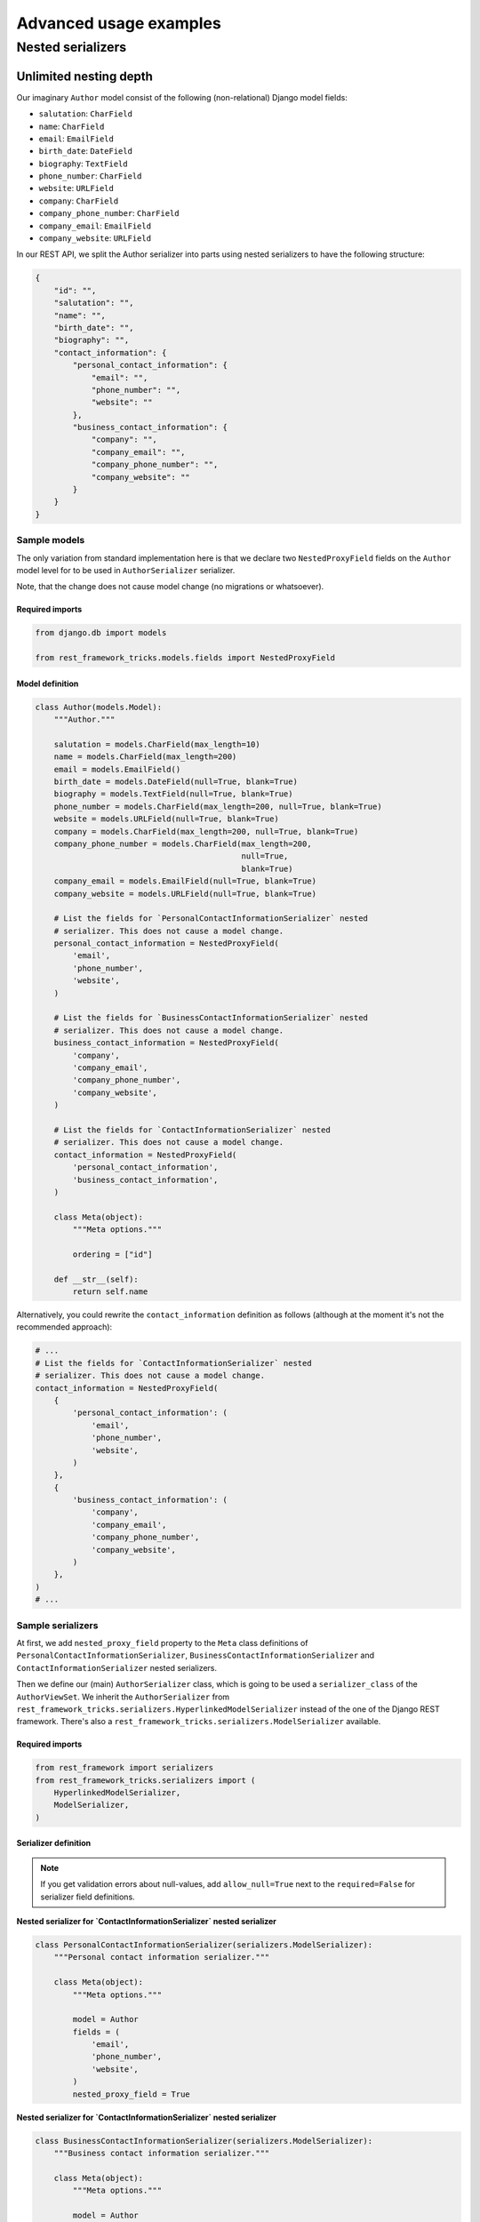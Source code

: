 =======================
Advanced usage examples
=======================

Nested serializers
==================

Unlimited nesting depth
-----------------------

Our imaginary ``Author`` model consist of the following (non-relational)
Django model fields:

- ``salutation``: ``CharField``
- ``name``: ``CharField``
- ``email``: ``EmailField``
- ``birth_date``: ``DateField``
- ``biography``: ``TextField``
- ``phone_number``: ``CharField``
- ``website``: ``URLField``
- ``company``: ``CharField``
- ``company_phone_number``: ``CharField``
- ``company_email``: ``EmailField``
- ``company_website``: ``URLField``

In our REST API, we split the Author serializer into parts using nested
serializers to have the following structure:

.. code-block:: javascript

    {
        "id": "",
        "salutation": "",
        "name": "",
        "birth_date": "",
        "biography": "",
        "contact_information": {
            "personal_contact_information": {
                "email": "",
                "phone_number": "",
                "website": ""
            },
            "business_contact_information": {
                "company": "",
                "company_email": "",
                "company_phone_number": "",
                "company_website": ""
            }
        }
    }

Sample models
~~~~~~~~~~~~~

The only variation from standard implementation here is that we declare two
``NestedProxyField`` fields on the ``Author`` model level for to be used in
``AuthorSerializer`` serializer.

Note, that the change does not cause model change (no migrations or
whatsoever).

Required imports
^^^^^^^^^^^^^^^^

.. code-block:: python

    from django.db import models

    from rest_framework_tricks.models.fields import NestedProxyField

Model definition
^^^^^^^^^^^^^^^^

.. code-block:: python

    class Author(models.Model):
        """Author."""

        salutation = models.CharField(max_length=10)
        name = models.CharField(max_length=200)
        email = models.EmailField()
        birth_date = models.DateField(null=True, blank=True)
        biography = models.TextField(null=True, blank=True)
        phone_number = models.CharField(max_length=200, null=True, blank=True)
        website = models.URLField(null=True, blank=True)
        company = models.CharField(max_length=200, null=True, blank=True)
        company_phone_number = models.CharField(max_length=200,
                                                null=True,
                                                blank=True)
        company_email = models.EmailField(null=True, blank=True)
        company_website = models.URLField(null=True, blank=True)

        # List the fields for `PersonalContactInformationSerializer` nested
        # serializer. This does not cause a model change.
        personal_contact_information = NestedProxyField(
            'email',
            'phone_number',
            'website',
        )

        # List the fields for `BusinessContactInformationSerializer` nested
        # serializer. This does not cause a model change.
        business_contact_information = NestedProxyField(
            'company',
            'company_email',
            'company_phone_number',
            'company_website',
        )

        # List the fields for `ContactInformationSerializer` nested
        # serializer. This does not cause a model change.
        contact_information = NestedProxyField(
            'personal_contact_information',
            'business_contact_information',
        )

        class Meta(object):
            """Meta options."""

            ordering = ["id"]

        def __str__(self):
            return self.name

Alternatively, you could rewrite the ``contact_information`` definition
as follows (although at the moment it's not the recommended approach):

.. code-block:: python

    # ...
    # List the fields for `ContactInformationSerializer` nested
    # serializer. This does not cause a model change.
    contact_information = NestedProxyField(
        {
            'personal_contact_information': (
                'email',
                'phone_number',
                'website',
            )
        },
        {
            'business_contact_information': (
                'company',
                'company_email',
                'company_phone_number',
                'company_website',
            )
        },
    )
    # ...


Sample serializers
~~~~~~~~~~~~~~~~~~

At first, we add ``nested_proxy_field`` property to the ``Meta`` class
definitions  of ``PersonalContactInformationSerializer``,
``BusinessContactInformationSerializer`` and ``ContactInformationSerializer``
nested serializers.

Then we define our (main) ``AuthorSerializer`` class, which is going to be
used a ``serializer_class`` of the ``AuthorViewSet``. We inherit the
``AuthorSerializer`` from
``rest_framework_tricks.serializers.HyperlinkedModelSerializer``
instead of the one of the Django REST framework. There's also a
``rest_framework_tricks.serializers.ModelSerializer`` available.

Required imports
^^^^^^^^^^^^^^^^

.. code-block:: python

    from rest_framework import serializers
    from rest_framework_tricks.serializers import (
        HyperlinkedModelSerializer,
        ModelSerializer,
    )

Serializer definition
^^^^^^^^^^^^^^^^^^^^^

.. note::

    If you get validation errors about null-values, add ``allow_null=True``
    next to the ``required=False`` for serializer field definitions.

**Nested serializer for `ContactInformationSerializer` nested serializer**

.. code-block:: python

    class PersonalContactInformationSerializer(serializers.ModelSerializer):
        """Personal contact information serializer."""

        class Meta(object):
            """Meta options."""

            model = Author
            fields = (
                'email',
                'phone_number',
                'website',
            )
            nested_proxy_field = True

**Nested serializer for `ContactInformationSerializer` nested serializer**

.. code-block:: python

    class BusinessContactInformationSerializer(serializers.ModelSerializer):
        """Business contact information serializer."""

        class Meta(object):
            """Meta options."""

            model = Author
            fields = (
                'company',
                'company_email',
                'company_phone_number',
                'company_website',
            )
            nested_proxy_field = True

**Nested serializer for `AuthorSerializer` (main) serializer**

.. code-block:: python

    class ContactInformationSerializer(serializers.ModelSerializer):
        """Contact information serializer."""

        personal_contact_information = PersonalContactInformationSerializer(
            required=False
        )
        business_contact_information = BusinessContactInformationSerializer(
            required=False
        )

        class Meta(object):
            """Meta options."""

            model = Author
            fields = (
                'personal_contact_information',
                'business_contact_information',
            )
            nested_proxy_field = True

**Main serializer to be used in the ViewSet**

.. code-block:: python

    class AuthorSerializer(ModelSerializer):
        """Author serializer."""

        contact_information = ContactInformationSerializer(required=False)

        class Meta(object):
            """Meta options."""

            model = Author
            fields = (
                'id',
                'salutation',
                'name',
                'birth_date',
                'biography',
                'contact_information',
            )

If you can't make use of `rest_framework_tricks` serializers
^^^^^^^^^^^^^^^^^^^^^^^^^^^^^^^^^^^^^^^^^^^^^^^^^^^^^^^^^^^^
If somehow you can't make use of the
``rest_framework_tricks.serializers.ModelSerializer`` or
``rest_framework_tricks.serializers.HyperlinkedModelSerializer`` serializers,
there are handy functions to help you to make your serializer to work with
``NestedProxyField``.

See the following example:

Required imports
++++++++++++++++

.. code-block:: python

    from rest_framework import serializers
    from rest_framework_tricks.serializers.nested_proxy import (
        extract_nested_serializers,
        set_instance_values,
    )

Serializer definition
+++++++++++++++++++++

.. code-block:: python

    class BookSerializer(serializers.ModelSerializer):
        """BookSerializer."""

        # ...

        def create(self, validated_data):
            """Create.

            :param validated_data:
            :return:
            """
            # Collect information on nested serializers
            __nested_serializers, __nested_serializers_data = \
                extract_nested_serializers(
                    self,
                    validated_data,
                )

            # Create instance, but don't save it yet
            instance = self.Meta.model(**validated_data)

            # Assign fields to the `instance` one by one
            set_instance_values(
                __nested_serializers,
                __nested_serializers_data,
                instance
            )

            # Save the instance and return
            instance.save()
            return instance

        def update(self, instance, validated_data):
            """Update.

            :param instance:
            :param validated_data:
            :return:
            """
            # Collect information on nested serializers
            __nested_serializers, __nested_serializers_data = \
                extract_nested_serializers(
                    self,
                    validated_data,
                )

            # Update the instance
            instance = super(ModelSerializer, self).update(
                instance,
                validated_data
            )

            # Assign fields to the `instance` one by one
            set_instance_values(
                __nested_serializers,
                __nested_serializers_data,
                instance
            )

            # Save the instance and return
            instance.save()
            return instance

Sample ViewSet
~~~~~~~~~~~~~~

Absolutely no variations from standard implementation here.

Required imports
^^^^^^^^^^^^^^^^

.. code-block:: python

    from rest_framework.viewsets import ModelViewSet
    from rest_framework.permissions import AllowAny

    from .models import Author
    from .serializers import AuthorSerializer

ViewSet definition
^^^^^^^^^^^^^^^^^^

.. code-block:: python

    class AuthorViewSet(ModelViewSet):
        """Author ViewSet."""

        queryset = Author.objects.all()
        serializer_class = AuthorSerializer
        permission_classes = [AllowAny]

Sample URLs/router definition
~~~~~~~~~~~~~~~~~~~~~~~~~~~~~

Absolutely no variations from standard implementation here.

Required imports
^^^^^^^^^^^^^^^^

.. code-block:: python

    from django.conf.urls import url, include

    from rest_framework_extensions.routers import ExtendedDefaultRouter

    from .viewsets import AuthorViewSet

ViewSet definition
^^^^^^^^^^^^^^^^^^

.. code-block:: python

    router = ExtendedDefaultRouter()
    authors = router.register(r'authors',
                              AuthorViewSet,
                              base_name='author')

    urlpatterns = [
        url(r'^api/', include(router.urls)),
    ]

Sample OPTIONS call
~~~~~~~~~~~~~~~~~~~

.. code-block:: text

    OPTIONS /books/api/authors/
    HTTP 200 OK
    Allow: GET, POST, HEAD, OPTIONS
    Content-Type: application/json
    Vary: Accept

.. code-block:: javascript

    {
        "name": "Author List",
        "description": "Author ViewSet.",
        "renders": [
            "application/json",
            "text/html"
        ],
        "parses": [
            "application/json",
            "application/x-www-form-urlencoded",
            "multipart/form-data"
        ],
        "actions": {
            "POST": {
                "id": {
                    "type": "integer",
                    "required": false,
                    "read_only": true,
                    "label": "ID"
                },
                "salutation": {
                    "type": "string",
                    "required": true,
                    "read_only": false,
                    "label": "Salutation",
                    "max_length": 10
                },
                "name": {
                    "type": "string",
                    "required": true,
                    "read_only": false,
                    "label": "Name",
                    "max_length": 200
                },
                "birth_date": {
                    "type": "date",
                    "required": false,
                    "read_only": false,
                    "label": "Birth date"
                },
                "biography": {
                    "type": "string",
                    "required": false,
                    "read_only": false,
                    "label": "Biography"
                },
                "contact_information": {
                    "type": "nested object",
                    "required": false,
                    "read_only": false,
                    "label": "Contact information",
                    "children": {
                        "personal_contact_information": {
                            "type": "nested object",
                            "required": false,
                            "read_only": false,
                            "label": "Personal contact information",
                            "children": {
                                "email": {
                                    "type": "email",
                                    "required": true,
                                    "read_only": false,
                                    "label": "Email",
                                    "max_length": 254
                                },
                                "phone_number": {
                                    "type": "string",
                                    "required": false,
                                    "read_only": false,
                                    "label": "Phone number",
                                    "max_length": 200
                                },
                                "website": {
                                    "type": "url",
                                    "required": false,
                                    "read_only": false,
                                    "label": "Website",
                                    "max_length": 200
                                }
                            }
                        },
                        "business_contact_information": {
                            "type": "nested object",
                            "required": false,
                            "read_only": false,
                            "label": "Business contact information",
                            "children": {
                                "company": {
                                    "type": "string",
                                    "required": false,
                                    "read_only": false,
                                    "label": "Company",
                                    "max_length": 200
                                },
                                "company_email": {
                                    "type": "email",
                                    "required": false,
                                    "read_only": false,
                                    "label": "Company email",
                                    "max_length": 254
                                },
                                "company_phone_number": {
                                    "type": "string",
                                    "required": false,
                                    "read_only": false,
                                    "label": "Company phone number",
                                    "max_length": 200
                                },
                                "company_website": {
                                    "type": "url",
                                    "required": false,
                                    "read_only": false,
                                    "label": "Company website",
                                    "max_length": 200
                                }
                            }
                        }
                    }
                }
            }
        }
    }

Sample POST call
~~~~~~~~~~~~~~~~

.. code-block:: text

    POST /books/api/authors/
    HTTP 201 Created
    Allow: GET, POST, HEAD, OPTIONS
    Content-Type: application/json
    Vary: Accept

.. code-block:: javascript

    {
        "salutation": "At eve",
        "name": "Shana Rodriquez",
        "birth_date": "2016-04-05",
        "biography": "Commodi facere voluptate ipsum veniam maxime obcaecati",
        "contact_information": {
            "personal_contact_information": {
                "email": "somasesu@yahoo.com",
                "phone_number": "+386-36-3715907",
                "website": "http://www.xazyvufugasi.biz"
            },
            "business_contact_information": {
                "company": "Hopkins and Mccoy Co",
                "company_email": "vevuciqa@yahoo.com",
                "company_phone_number": "+386-35-5689443",
                "company_website": "http://www.xifyhefiqom.com.au"
            }
        }
    }

